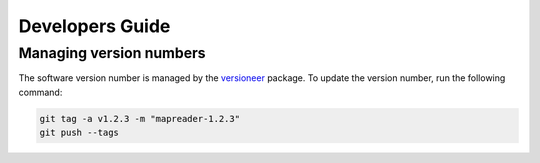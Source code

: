 Developers Guide
================

Managing version numbers
------------------------

The software version number is managed by the `versioneer <https://github.com/python-versioneer/python-versioneer>`_ package.  To update the version number, run the following command:

.. code-block:: bash

  git tag -a v1.2.3 -m "mapreader-1.2.3"
  git push --tags
